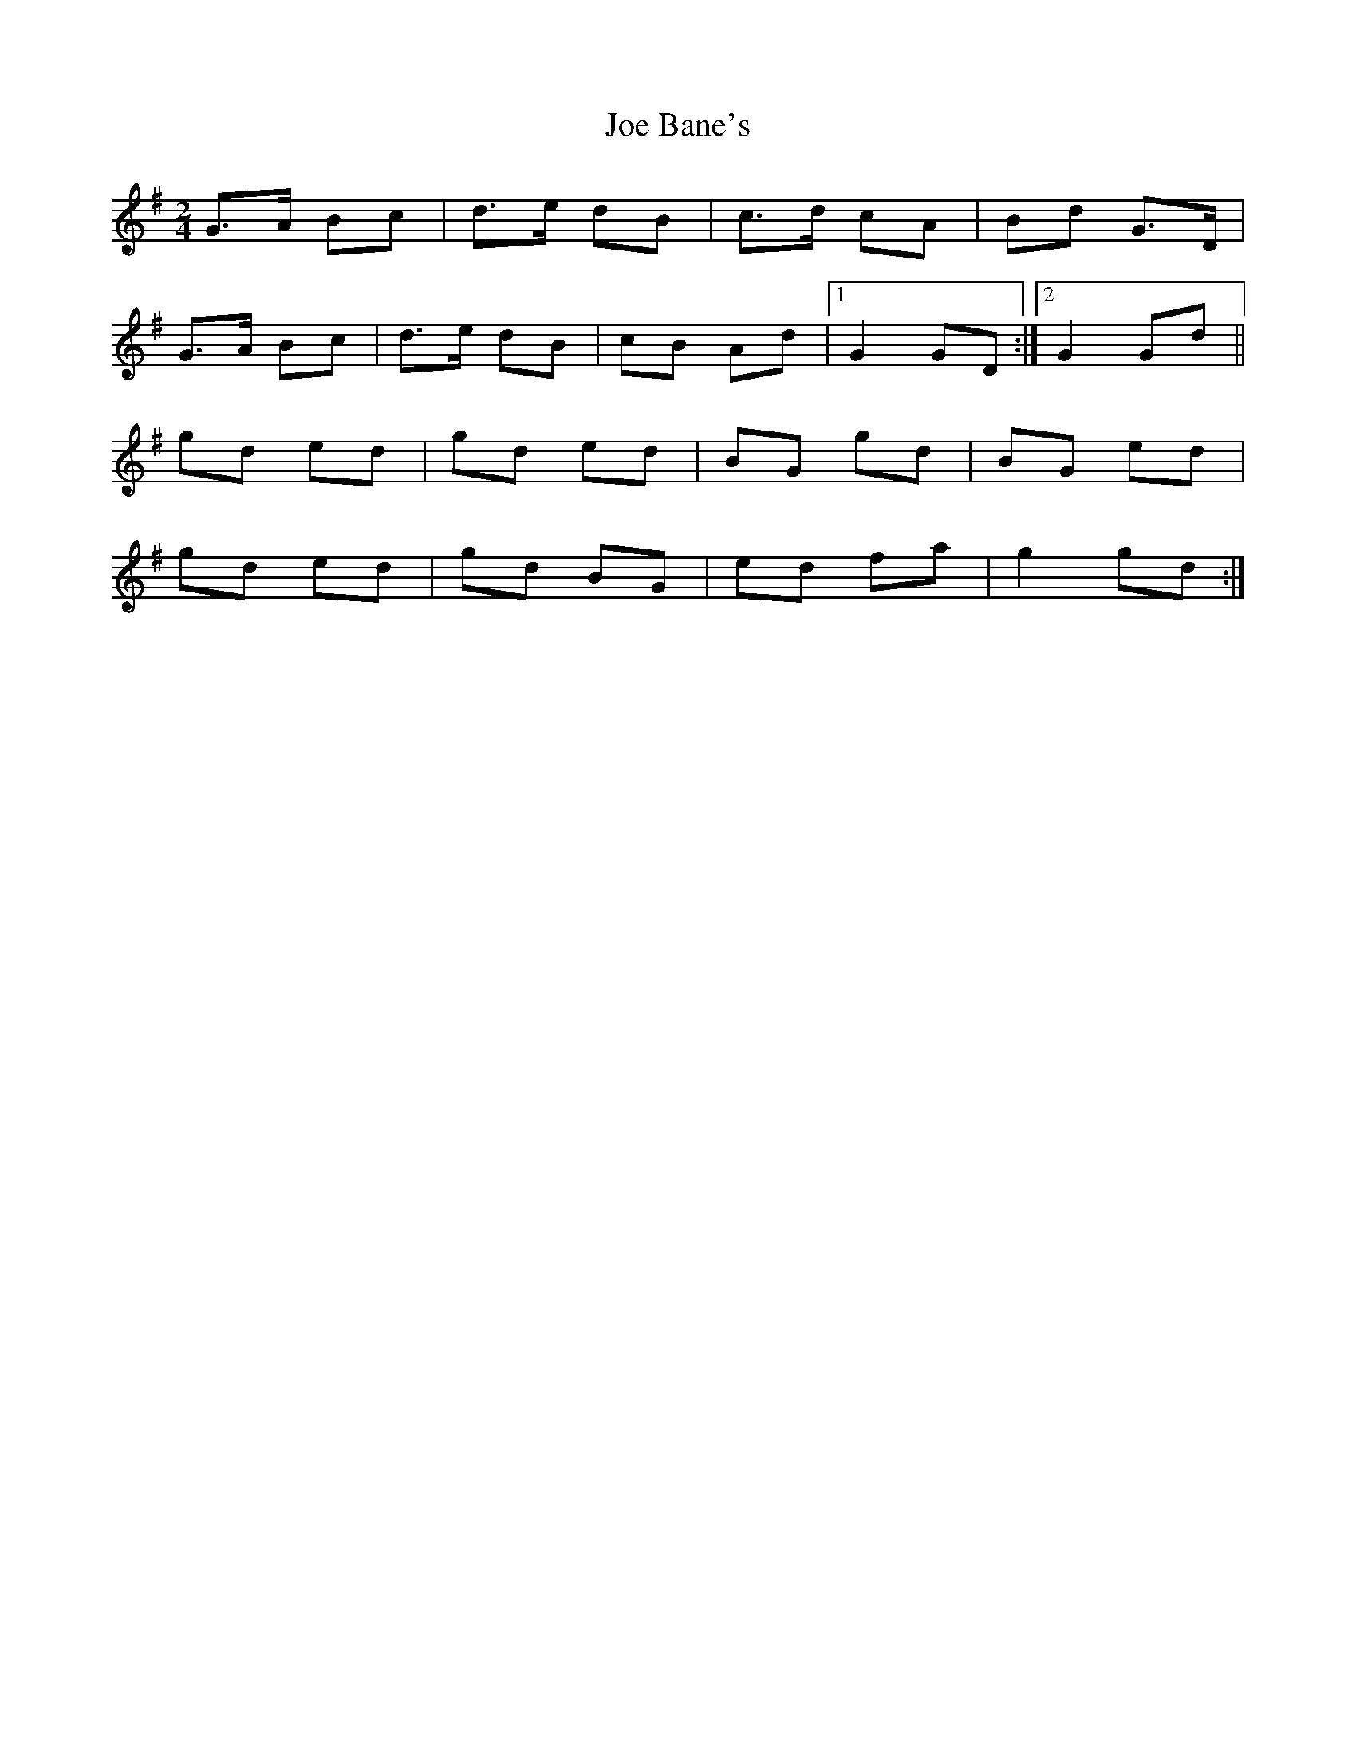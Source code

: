 X: 1
T: Joe Bane's
Z: GaryAMartin
S: https://thesession.org/tunes/3230#setting3230
R: polka
M: 2/4
L: 1/8
K: Gmaj
G>A Bc|d>e dB|c>d cA|Bd G>D|
G>A Bc|d>e dB|cB Ad|[1 G2 GD:|[2 G2 Gd||
gd ed|gd ed|BG gd|BG ed|
gd ed|gd BG|ed fa|g2 gd:|
